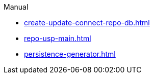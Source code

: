 .Manual
* xref:create-update-connect-repo-db.adoc[]
* xref:repo-usp-main.adoc[]
* xref:persistence-generator.adoc[]
